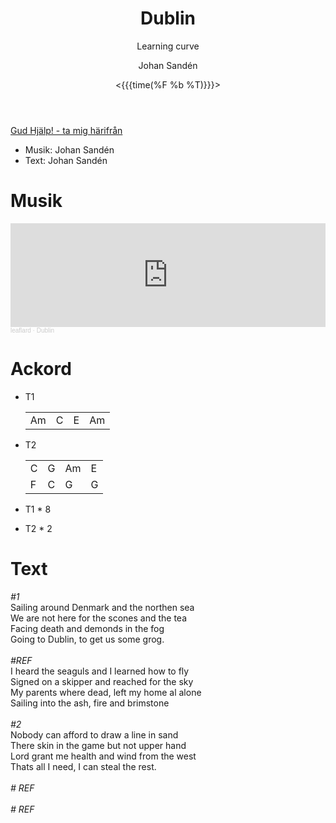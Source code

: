 #+TITLE:    Dublin
#+SUBTITLE: Learning curve
#+AUTHOR:    Johan Sandén
#+EMAIL:     johan.sanden@gmail.com
#+DATE: <{{{time(%F %b %T)}}}>
#+LANGUAGE:  sv
#+OPTIONS:   H:3 num:nil toc:nil \n:nil @:t ::t |:t ^:t -:t f:t *:t <:t
#+OPTIONS:   TeX:t LaTeX:t skip:nil d:nil todo:t pri:nil tags:not-in-to
#+OPTIONS: html-link-use-abs-url:nil html-postamble:auto html-preamble:t
#+OPTIONS: html-scripts:t html-style:t html5-fancy:t tex:t
#+OPTIONS:   texht:t
#+STARTUP: hideblocks
#+HTML_CONTAINER: div
#+HTML_DOCTYPE: xhtml-strict
#+HTML_HEAD:<link rel="stylesheet" type="text/css" href="../css/style.css" />

#+BEGIN_CENTER
[[file:../../index.org][Gud Hjälp! - ta mig härifrån]]
#+END_CENTER

- Musik: Johan Sandén
- Text: Johan Sandén

* Musik
#+begin_export html
<iframe width="100%" height="166" scrolling="no" frameborder="no" allow="autoplay" src="https://w.soundcloud.com/player/?url=https%3A//api.soundcloud.com/tracks/1618071885&color=%23ff5500&auto_play=false&hide_related=false&show_comments=true&show_user=true&show_reposts=false&show_teaser=true"></iframe><div style="font-size: 10px; color: #cccccc;line-break: anywhere;word-break: normal;overflow: hidden;white-space: nowrap;text-overflow: ellipsis; font-family: Interstate,Lucida Grande,Lucida Sans Unicode,Lucida Sans,Garuda,Verdana,Tahoma,sans-serif;font-weight: 100;"><a href="https://soundcloud.com/leaflard" title="leaflard" target="_blank" style="color: #cccccc; text-decoration: none;">leaflard</a> · <a href="https://soundcloud.com/leaflard/dublin" title="Dublin" target="_blank" style="color: #cccccc; text-decoration: none;">Dublin</a></div>
#+end_export

* Ackord
- T1
  | Am | C | E | Am |


- T2
  | C | G | Am | E |
  | F | C | G  | G |


- T1 * 8
- T2 * 2
* Text
#+begin_verse
/#1/
Sailing around Denmark and the northen sea
We are not here for the scones and the tea
Facing death and demonds in the fog
Going to Dublin, to get us some grog.

/#REF/
I heard the seaguls and I learned how to fly
Signed on a skipper and reached for the sky
My parents where dead, left my home al alone
Sailing into the ash, fire and brimstone

/#2/
Nobody can afford to draw a line in sand
There skin in the game but not upper hand
Lord grant me health and wind from the west
Thats all I need, I can steal the rest.

/# REF/

/# REF/

#+end_verse
